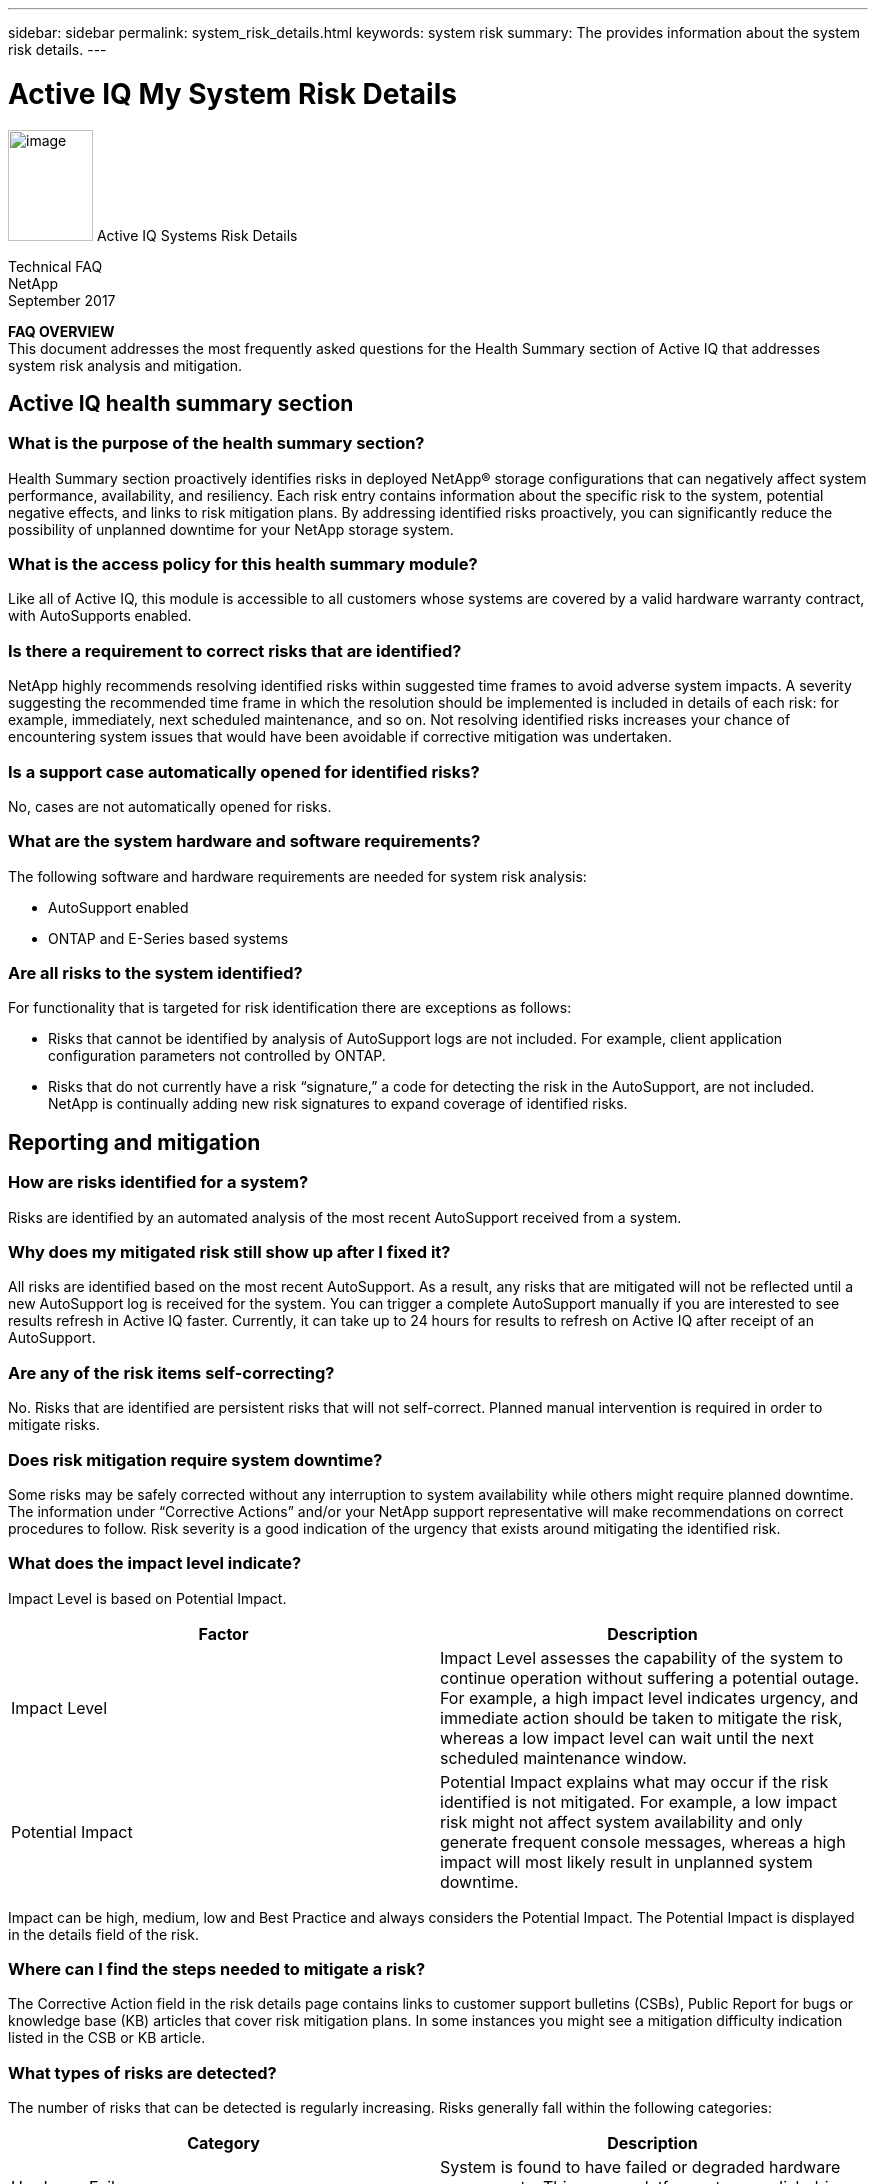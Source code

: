---
sidebar: sidebar
permalink: system_risk_details.html
keywords: system risk
summary: The provides information about the system risk details.
---

= Active IQ My System Risk Details
:hardbreaks:
:nofooter:
:icons: font
:linkattrs:
:imagesdir: ./media/systemriskdetails

image:image1.png[image,width=85,height=111] Active IQ Systems Risk Details

Technical FAQ
NetApp
September 2017

*FAQ OVERVIEW*
This document addresses the most frequently asked questions for the Health Summary section of Active IQ that addresses system risk analysis and mitigation.

== Active IQ health summary section

=== What is the purpose of the health summary section?

Health Summary section proactively identifies risks in deployed NetApp® storage configurations that can negatively affect system performance, availability, and resiliency. Each risk entry contains information about the specific risk to the system, potential negative effects, and links to risk mitigation plans. By addressing identified risks proactively, you can significantly reduce the possibility of unplanned downtime for your NetApp storage system.

=== What is the access policy for this health summary module?

Like all of Active IQ, this module is accessible to all customers whose systems are covered by a valid hardware warranty contract, with AutoSupports enabled.

=== Is there a requirement to correct risks that are identified?

NetApp highly recommends resolving identified risks within suggested time frames to avoid adverse system impacts. A severity suggesting the recommended time frame in which the resolution should be implemented is included in details of each risk: for example, immediately, next scheduled maintenance, and so on. Not resolving identified risks increases your chance of encountering system issues that would have been avoidable if corrective mitigation was undertaken.

=== Is a support case automatically opened for identified risks?

No, cases are not automatically opened for risks.

=== What are the system hardware and software requirements?

The following software and hardware requirements are needed for system risk analysis:

* AutoSupport enabled
* ONTAP and E-Series based systems

=== Are all risks to the system identified?

For functionality that is targeted for risk identification there are exceptions as follows:

* Risks that cannot be identified by analysis of AutoSupport logs are not included. For example, client application configuration parameters not controlled by ONTAP.
* Risks that do not currently have a risk “signature,” a code for detecting the risk in the AutoSupport, are not included. NetApp is continually adding new risk signatures to expand coverage of identified risks.

== Reporting and mitigation

=== How are risks identified for a system?

Risks are identified by an automated analysis of the most recent AutoSupport received from a system.

=== Why does my mitigated risk still show up after I fixed it?

All risks are identified based on the most recent AutoSupport. As a result, any risks that are mitigated will not be reflected until a new AutoSupport log is received for the system. You can trigger a complete AutoSupport manually if you are interested to see results refresh in Active IQ faster. Currently, it can take up to 24 hours for results to refresh on Active IQ after receipt of an AutoSupport.

=== Are any of the risk items self-correcting?

No. Risks that are identified are persistent risks that will not self-correct. Planned manual intervention is required in order to mitigate risks.

=== Does risk mitigation require system downtime?

Some risks may be safely corrected without any interruption to system availability while others might require planned downtime. The information under “Corrective Actions” and/or your NetApp support representative will make recommendations on correct procedures to follow. Risk severity is a good indication of the urgency that exists around mitigating the identified risk.

=== What does the impact level indicate?

Impact Level is based on Potential Impact.


[cols=",",options="header",]
|===
a|
*Factor*

a|

*Description*

a|

Impact Level

|Impact Level assesses the capability of the system to continue operation without suffering a potential outage. For example, a high impact level indicates urgency, and immediate action should be taken to mitigate the risk, whereas a low impact level can wait until the next scheduled maintenance window.
a|

Potential Impact

|Potential Impact explains what may occur if the risk identified is not mitigated. For example, a low impact risk might not affect system availability and only generate frequent console messages, whereas a high impact will most likely result in unplanned system downtime.
|===

Impact can be high, medium, low and Best Practice and always considers the Potential Impact. The Potential Impact is displayed in the details field of the risk.

=== Where can I find the steps needed to mitigate a risk?

The Corrective Action field in the risk details page contains links to customer support bulletins (CSBs), Public Report for bugs or knowledge base (KB) articles that cover risk mitigation plans. In some instances you might see a mitigation difficulty indication listed in the CSB or KB article.

=== What types of risks are detected?

The number of risks that can be detected is regularly increasing. Risks generally fall within the following categories:

[cols=",",options="header",]
|===
a|

*Category*

a|

*Description*

a|

Hardware Failures

|System is found to have failed or degraded hardware components. This covers platform, storage, disk drive, and HA related risks.
a|

Non-supported Configurations

|System is found to violate restrictions documented in NetApp documentation, such as the system configuration guides. For example, cards installed in unsupported slots in the controller.
a|

Resource Depletion


|System is found to have significant resource depletion. For example, no spare disks.
a|

Nearing or exceeding operational limits


|The system is found to be nearing or exceeding operational or upgrade limits. For example, exceeding flexible volume limits that result in the system falling outside of non-disruptive upgrade capabilities.
a|

Customer Support Bulletins (CSBs)


|The system is found to match a condition related to a CSB. For example, hardware that has is operational but falls under end of support (EOS).
a|

Best practice misalignment


|The system configuration is misaligned with NetApp best practices. Although NetApp highly recommends aligning with best practices, there are exceptions that might be warranted for specific configurations. As a result, some of these types of risks might not need mitigation.
|===

=== What information is reported for each risk?


Five fields are reported for each risk identified on the system. They are:

[cols=",",options="header",]
|===
a|

*Field*

a|

*Description*

a|

Impact Level

|The severity the risk can have to the system.
a|

Category

|See section 2.7 for more information about categories.
a|

Risk

|The short description or title of the risk identified.
a|

Details

|A more detailed description of specific issue, severity, and potential impact to the system.
a|

Corrective Action

|Links to documentation that is used for risk mitigation such as CSBs and KB articles.
|===

Risks are reported based on AutoSupport data that is sent to NetApp. Risks are identified per system so you will know exactly which system is experiencing the risk.


=== Why should I acknowledge a risk and how do I do it?

Some risks may not apply to a specific customer environment because of the nature of the application or the system may be in a certain stage in the lifecycle in which risks may not matter. Also, in certain situations, customers may plan to mitigate certain risks periodically through regularly scheduled maintenance windows. However, irrespective of the situation, it is an operational best practice to acknowledge a risk to look at the true health of your installed base.

Follow the steps below to acknowledge a risk:

* Click the Health summary tab from left navigation
* Identify the risk you wish to tag and click on the acknowledge flag
* Select systems for which you want to acknowledge the risk
* Fill in the Approved By and Justification fields
* Acknowledge the risk by clicking the acknowledge button at he bottom of the dialogue box

=== How can I get a regular update on my system risks?

The best way to keep yourself updated on risks in your installed base is to schedule a regular risk report. You can click the “Schedule a Risk Report” from the Health Summary tab or navigate to the “My Reports” tab on the top menu of Active IQ to schedule a regular risk report.

You can schedule a report by risk impact at a frequency and format (PDF, PPT and XLS) of your choice. This allows you to see risks easily without having to visit the Active IQ portal.

=== Is the risk information available in the Active IQ mobile app?

Yes, system risk information is available in the Active IQ mobile app. You can download the mobile app from the following locations:

iOS - https://itunes.apple.com/us/app/my-autosupport/id1230542480?ls=1&amp;mt=8[[.underline]#https://itunes.apple.com/us/app/my-autosupport/id1230542480?ls=1&mt=8#]
Android - https://play.google.com/store/apps/details?id=com.netapp.myautosupport[[.underline]#https://play.google.com/store/apps/details?id=com.netapp.myautosupport#]

image:image2.png[image]

NetApp provides no representations or warranties regarding the accuracy, reliability, or serviceability of any information or recommendations provided in this publication, or with respect to any results that may be obtained by the use of the information or observance of any recommendations provided herein. The information in this document is distributed AS IS, and the use of this information or the implementation of any recommendations or techniques herein is a customer’s responsibility and depends on the customer’s ability to evaluate and integrate them into the customer’s operational environment. This document and

the information contained herein may be used solely in connection with the NetApp products discussed in this document.
